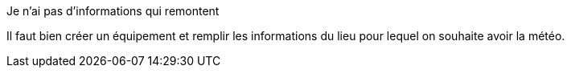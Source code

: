 [panel,danger]
.Je n'ai pas d'informations qui remontent
--
Il faut bien créer un équipement et remplir les informations du lieu pour lequel on souhaite avoir la météo.
--
